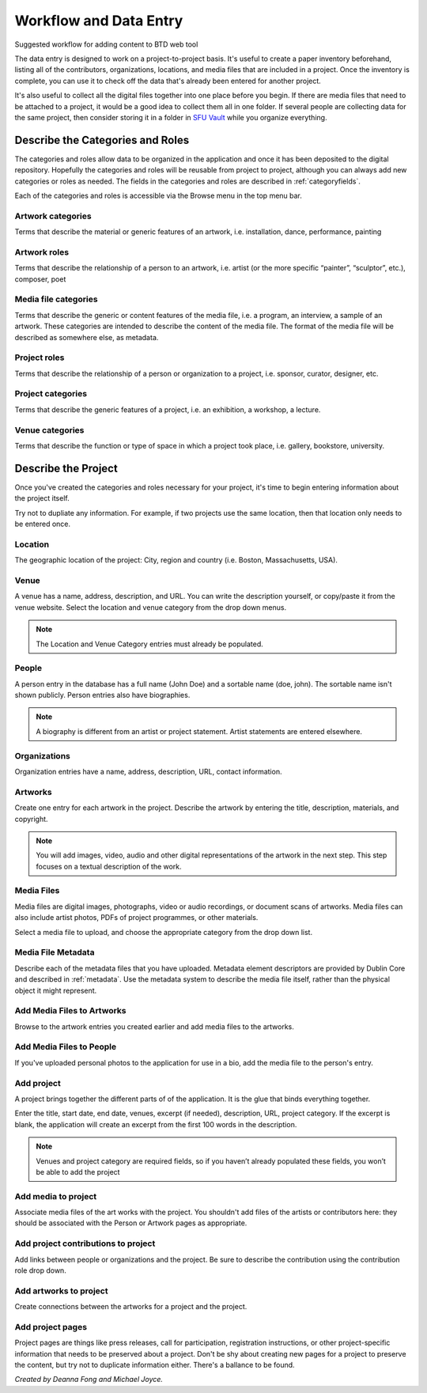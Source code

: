 .. _workflow:

Workflow and Data Entry
=======================

Suggested workflow for adding content to BTD web tool

The data entry is designed to work on a project-to-project basis. It's
useful to create a paper inventory beforehand, listing all of the
contributors, organizations, locations, and media files that are
included in a project. Once the inventory is complete, you can use
it to check off the data that's already been entered for another
project.

It's also useful to collect all the digital files together into one
place before you begin. If there are media files that need to be
attached to a project, it would be a good idea to collect them all in
one folder. If several people are collecting data for the same
project, then consider storing it in a folder in `SFU Vault`_ while you
organize everything.

Describe the Categories and Roles
---------------------------------

The categories and roles allow data to be organized in the application
and once it has been deposited to the digital repository. Hopefully
the categories and roles will be reusable from project to project,
although you can always add new categories or roles as needed. The
fields in the categories and roles are described in :ref:`categoryfields`.

Each of the categories and roles is accessible via the Browse menu in
the top menu bar.

Artwork categories
^^^^^^^^^^^^^^^^^^

Terms that describe the material or generic features of an artwork,
i.e. installation, dance, performance, painting

Artwork roles
^^^^^^^^^^^^^

Terms that describe the relationship of a person to an artwork,
i.e. artist (or the more specific “painter”, “sculptor”, etc.),
composer, poet

Media file categories
^^^^^^^^^^^^^^^^^^^^^

Terms that describe the generic or content features of the media file,
i.e. a program, an interview, a sample of an artwork. These categories
are intended to describe the content of the media file. The format of
the media file will be described as somewhere else, as metadata.

Project roles
^^^^^^^^^^^^^

Terms that describe the relationship of a person or organization to a
project, i.e. sponsor, curator, designer, etc.

Project categories
^^^^^^^^^^^^^^^^^^

Terms that describe the generic features of a project, i.e. an
exhibition, a workshop, a lecture.

Venue categories
^^^^^^^^^^^^^^^^

Terms that describe the function or type of space in which a project
took place, i.e. gallery, bookstore, university.

Describe the Project
--------------------

Once you've created the categories and roles necessary for your
project, it's time to begin entering information about the project
itself.

Try not to dupliate any information. For example, if two projects use
the same location, then that location only needs to be entered once.

Location
^^^^^^^^

The geographic location of the project: City, region and country
(i.e. Boston, Massachusetts, USA).

Venue
^^^^^

A venue has a name, address, description, and URL. You can write the
description yourself, or copy/paste it from the venue website. Select
the location and venue category from the drop down menus. 

.. note::

   The Location and Venue Category entries must already be populated.

.. todo::

   Should Venue URL be optional? Should we allow more than one?

People
^^^^^^

A person entry in the database has a full name (John Doe) and a
sortable name (doe, john). The sortable name isn't shown
publicly. Person entries also have biographies.

.. note::

   A biography is different from an artist or project
   statement. Artist statements are entered elsewhere.

Organizations
^^^^^^^^^^^^^

Organization entries have a name, address, description, URL, contact
information.

.. todo::

   Should Organization URL and contact be optional? Should URL be
   repeatable?

Artworks
^^^^^^^^

Create one entry for each artwork in the project. Describe the artwork
by entering the title, description, materials, and copyright.

.. note::

   You will add images, video, audio and other digital representations
   of the artwork in the next step. This step focuses on a textual
   description of the work.

.. todo::

   Artwork Category seems to be missing from the Artwork data entry
   page.

Media Files
^^^^^^^^^^^

Media files are digital images, photographs, video or audio
recordings, or document scans of artworks. Media files can also
include artist photos, PDFs of project programmes, or other
materials.

Select a media file to upload, and choose the appropriate category
from the drop down list.

Media File Metadata
^^^^^^^^^^^^^^^^^^^

Describe each of the metadata files that you have uploaded. Metadata
element descriptors are provided by Dublin Core and described in
:ref:`metadata`. Use the metadata system to describe the media file
itself, rather than the physical object it might represent.

Add Media Files to Artworks
^^^^^^^^^^^^^^^^^^^^^^^^^^^

Browse to the artwork entries you created earlier and add media files
to the artworks.

Add Media Files to People
^^^^^^^^^^^^^^^^^^^^^^^^^

If you've uploaded personal photos to the application for use in a
bio, add the media file to the person's entry.

Add project
^^^^^^^^^^^

A project brings together the different parts of of the
application. It is the glue that binds everything together.

Enter the title, start date, end date, venues, excerpt (if needed),
description, URL, project category. If the excerpt is blank, the
application will create an excerpt from the first 100 words in the
description.

.. note::

   Venues and project category are required fields, so if
   you haven’t already populated these fields, you won’t be able to
   add the project

Add media to project
^^^^^^^^^^^^^^^^^^^^

Associate media files of the art works with the project. You shouldn't
add files of the artists or contributors here: they should be
associated with the Person or Artwork pages as appropriate.

Add project contributions to project
^^^^^^^^^^^^^^^^^^^^^^^^^^^^^^^^^^^^

Add links between people or organizations and the project. Be sure to
describe the contribution using the contribution role drop down.

Add artworks to project
^^^^^^^^^^^^^^^^^^^^^^^

Create connections between the artworks for a project and the project.

Add project pages
^^^^^^^^^^^^^^^^^

Project pages are things like press releases, call for participation,
registration instructions, or other project-specific information that
needs to be preserved about a project. Don't be shy about creating new
pages for a project to preserve the content, but try not to duplicate
information either. There's a ballance to be found.

*Created by Deanna Fong and Michael Joyce.*

.. _SFU Vault:
   https://vault.sfu.ca
